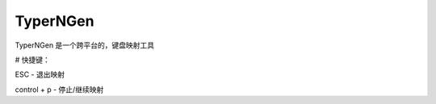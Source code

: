 TyperNGen
=========

TyperNGen 是一个跨平台的，键盘映射工具

# 快捷键：

ESC - 退出映射

control + p - 停止/继续映射

.. _`Briefcase`: https://briefcase.readthedocs.io/
.. _`The BeeWare Project`: https://beeware.org/
.. _`becoming a financial member of BeeWare`: https://beeware.org/contributing/membership
